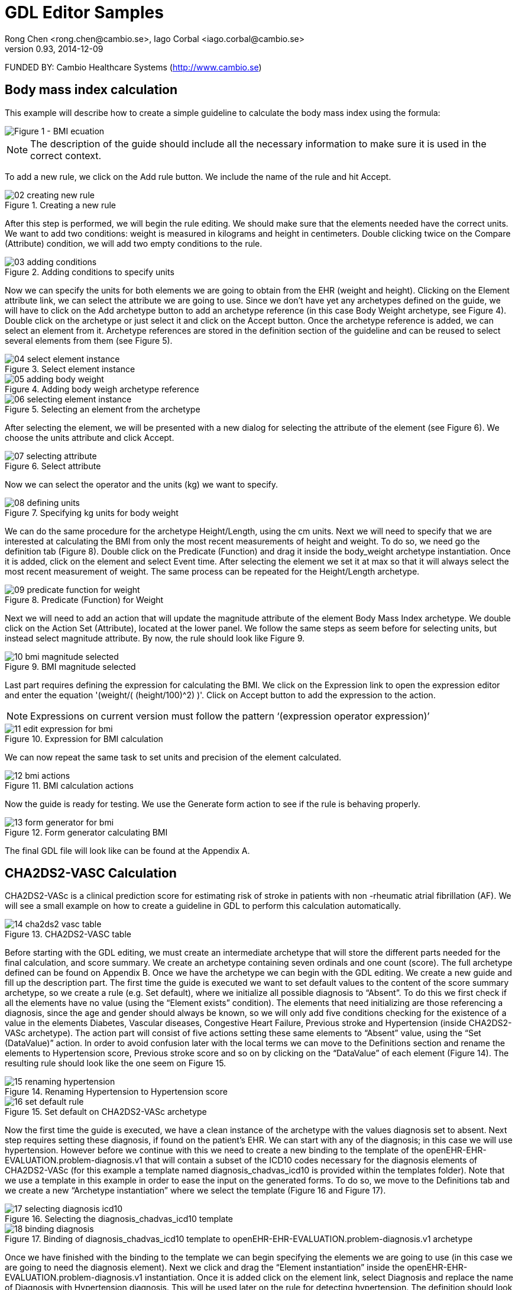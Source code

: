 = GDL Editor Samples
Rong Chen <rong.chen@cambio.se>, Iago Corbal <iago.corbal@cambio.se>
v0.93, 2014-12-09

FUNDED BY: Cambio Healthcare Systems (http://www.cambio.se)

== Body mass index calculation

This example will describe how to create a simple guideline to calculate the body mass index using the formula: 

image::img/samples/01_bmi-formula.jpg["Figure 1 - BMI ecuation", align="center"]

NOTE: The description of the guide should include all the necessary information to make sure it is used in the correct context.

To add a new rule, we click on the Add rule button. We include the name of the rule and hit Accept.

image::img/samples/02_creating_new_rule.jpg[title="Creating a new rule", align="center"]

After this step is performed, we will begin the rule editing. We should make sure that the elements needed have the correct units. We want to add two conditions: weight is measured in kilograms and height in centimeters. Double clicking twice on the Compare (Attribute) condition, we will add two empty conditions to the rule.

image::img/samples/03_adding_conditions.jpg[title="Adding conditions to specify units", align="center"]

Now we can specify the units for both elements we are going to obtain from the EHR (weight and height). Clicking on the Element attribute link, we can select the attribute we are going to use. Since we don’t have yet any archetypes defined on the guide, we will have to click on the Add archetype button to add an archetype reference (in this case Body Weight archetype, see Figure 4). Double click on the archetype or just select it and click on the Accept button. Once the archetype reference is added, we can select an element from it. Archetype references are stored in the definition section of the guideline and can be reused to select several elements from them (see Figure 5).

image::img/samples/04_select_element_instance.jpg[title="Select element instance", align="center"]

image::img/samples/05_adding_body_weight.jpg[title="Adding body weigh archetype reference", align="center"]

image::img/samples/06_selecting_element_instance.jpg[title="Selecting an element from the archetype", align="center"]

After selecting the element, we will be presented with a new dialog for selecting the attribute of the element (see Figure 6). We choose the units attribute and click Accept.

image::img/samples/07_selecting_attribute.jpg[title="Select attribute", align="center"]

Now we can select the operator and the units (kg) we want to specify.

image::img/samples/08_defining_units.jpg[title="Specifying kg units for body weight", align="center"]

We can do the same procedure for the archetype Height/Length, using the cm units.  Next we will need to specify that we are interested at calculating the BMI from only the most recent measurements of height and weight. To do so, we need go the definition tab (Figure 8). Double click on the Predicate (Function) and drag it inside the body_weight archetype instantiation. Once it is added, click on the element and select Event time. After selecting the element we set it at max so that it will always select the most recent measurement of weight. The same process can be repeated for the Height/Length archetype.

image::img/samples/09_predicate_function_for_weight.jpg[title="Predicate (Function) for Weight", align="center"]

Next we will need to add an action that will update the magnitude attribute of the element Body Mass Index archetype. We double click on the Action Set (Attribute), located at the lower panel. We follow the same steps as seem before for selecting units, but instead select magnitude attribute. By now, the rule should look like Figure 9.

image::img/samples/10_bmi_magnitude_selected.jpg[title="BMI magnitude selected", align="center"]

Last part requires defining the expression for calculating the BMI. We click on the Expression link to open the expression editor and enter the equation '(weight/( (height/100)^2) )'. Click on Accept button to add the expression to the action. 

NOTE: Expressions on current version must follow the pattern ‘(expression operator expression)’

image::img/samples/11_edit_expression_for_bmi.jpg[title="Expression for BMI calculation", align="center"]

We can now repeat the same task to set units and precision of the element calculated.

image::img/samples/12_bmi_actions.jpg[title="BMI calculation actions", align="center"]

Now the guide is ready for testing. We use the Generate form action to see if the rule is behaving properly.

image::img/samples/13_form_generator_for_bmi.jpg[title="Form generator calculating BMI", align="center"]

The final GDL file will look like can be found at the Appendix A.


== CHA2DS2-VASC Calculation

CHA2DS2-VASc is a clinical prediction score for estimating risk of stroke in patients with non -rheumatic atrial fibrillation (AF). We will see a small example on how to create a guideline in GDL to perform this calculation automatically.

image::img/samples/14_cha2ds2-vasc_table.jpg[title="CHA2DS2-VASC table", align="center"]

Before starting with the GDL editing, we must create an intermediate archetype that will store the different parts needed for the final calculation, and score summary. We create an archetype containing seven ordinals and one count (score). The full archetype defined can be found on Appendix B.
Once we have the archetype we can begin with the GDL editing. We create a new guide and fill up the description part. The first time the guide is executed we want to set default values to the content of the score summary archetype, so we create a rule (e.g. Set default), where we initialize all possible diagnosis to “Absent”. To do this we first check if all the elements have no value (using the “Element exists” condition). 
The elements that need initializing are those referencing a diagnosis, since the age and gender should always be known, so we will only add five conditions checking for the existence of a value in the elements Diabetes, Vascular diseases, Congestive Heart Failure, Previous stroke and Hypertension (inside CHA2DS2-VASc archetype). The action part will consist of five actions setting these same elements to “Absent” value, using the “Set (DataValue)” action.
In order to avoid confusion later with the local terms we can move to the Definitions section and rename the elements to Hypertension score, Previous stroke score and so on by clicking on the “DataValue” of each element (Figure 14). The resulting rule should look like the one seem on Figure 15.

image::img/samples/15_renaming_hypertension.jpg[title="Renaming Hypertension to Hypertension score", align="center"]

image::img/samples/16_set_default_rule.jpg[title="Set default on CHA2DS2-VASc archetype", align="center"]

Now the first time the guide is executed, we have a clean instance of the archetype with the values diagnosis set to absent. Next step requires setting these diagnosis, if found on the patient’s EHR. 
We can start with any of the diagnosis; in this case we will use hypertension. However before we continue with this we need to create a new binding to the template of the openEHR-EHR-EVALUATION.problem-diagnosis.v1 that will contain a subset of the ICD10 codes necessary for the diagnosis elements of CHA2DS2-VASc (for this example a template named diagnosis_chadvas_icd10 is provided within the templates folder). 
Note that we use a template in this example in order to ease the input on the generated forms.
To do so, we move to the Definitions tab and we create a new “Archetype instantiation” where we select the template (Figure 16 and Figure 17).

image::img/samples/17_selecting_diagnosis_icd10.jpg[title="Selecting the diagnosis_chadvas_icd10 template", align="center"]

image::img/samples/18_binding_diagnosis.jpg[title="Binding of diagnosis_chadvas_icd10 template to openEHR-EHR-EVALUATION.problem-diagnosis.v1 archetype", align="center"]

Once we have finished with the binding to the template we can begin specifying the elements we are going to use (in this case we are going to need the diagnosis element). Next we click and drag the “Element instantiation” inside the openEHR-EHR-EVALUATION.problem-diagnosis.v1 instantiation. Once it is added click on the element link, select Diagnosis and replace the name of Diagnosis with Hypertension diagnosis. This will be used later on the rule for detecting hypertension. The definition should look so far as in Figure 18.

image::img/samples/19_instantiating_diagnosis.jpg[title="Instantiating Diagnosis as Hypertension diagnosis", align="center"]

The next step is to specify that we are only interested on the instances containing hypertension problems.
To filter all other problems we will use “Predicate (Data Value)”. Click and drag the “Predicate (Data Value)” inside the openEHR-EHR-EVALUATION.problem-diagnosis.v1 instantiation. We click on the element and select Diagnosis again using an “is_a” condition. Next we click on the “DataValue” and a new window will open where we click “Select term”. This will open another window where we will click on the button “Add local term” in order to create a local code of Hypertension (Figure 19) which we will bind to an ICD10 external terminology on the next step.

image::img/samples/20_local_code_hypertension.jpg[title="Local code for Hypertension", align="center"]

So far the definition should look as in Figure 20. The same steps can be repeated for the other diagnosis parts.

image::img/samples/21_definition_of_hypertension.jpg[title="Definition of Hypertension diagnosis", align="center"]

The next step requires binding the diagnosis of Hypertension to an external ICD10 terminology code. To do so, we click on the “Add binding button” and we select ICD10.  In order to select the local code for Hypertension we click on the + button and then on select, where we are able to choose Hypertension. 

image::img/samples/22_selection_local_code_for_hypertension.jpg[title="Selecting the local code of Hypertension for terminology binding", align="center"]

Next we double click on the magnifying glass under Terminology codes and a new window will open where we can select the appropriate external terminologies (for this example we use the following codes: I10, I11, I12, I13, I15).

image::img/samples/23_selecting_external_ICD10_terminology_codes.jpg[title="Selecting the external ICD10 terminologies for Hypertension", align="center"]

The diagnosis now is properly binded and filtered for Hypertension. The same steps can be repeated for the other parts (Figure 23).

image::img/samples/24_terminology_binding.jpg[title="Terminology binding of the diagnosis elements for CHA2DS2-VASc", align="center"]

Now we are ready to create the rules for detecting these diagnoses on the patient’s EHR. We create a new rule called Set hypertension diagnosis; in here we will check if the patient has the diagnosis Hypertension, if so, we will set the value of the element Hypertension score in the CHA2DS2-VASc archetype instance to “Present”.

To find diagnosis we create a condition using the “Element exists” where we select the Hypertension diagnosis element and we set it to “exists”. Lastly we create an action using the “Set (DataValue)” where we select the element of Hypertension score and we set it to “Present”.

image::img/samples/25_hypertension_rule.jpg[title="Set Hypertension rule", align="center"]

Once we have finished creating the same rules for the other diagnosis parts of CHA2DS2-VASc we can start creating the remaining rules for the gender and the age.
Before we begin editing the rules we switch to the definitions tab where we create a new “Archetype instantiation” of the openEHR-EHR-OBSERVATION.basic_demographic.v1 archetype. Next we click on “Element instantiation” and we drag it inside the archetype. Finally, we click on the element link and we select Gender. We can repeat this step for Birthdate as well.
Since we are interested at the latest update of Gender and Birthdate, similar as before we create a condition using “Predicate (Function)” where we select the element Event time and we set it to max.

image::img/samples/26_predicate_function_for_gender_and_age.jpg[title="Predicate (Function) for Gender and Age", align="center"]

Now we are ready to start editing the rules for Gender and Age.
In order to set the gender of the patient we create a new rule called Set gender female. In here we will check if the patient’s gender is female and if so to set the value of the element gender in the CHA2DS2-VASc archetype to “Female”. To do so, we create a condition using “Compare (DataValue)” where we select as element Gender and as “DataValue” Female.
Next we create a new action using the “Set (DataValue)” where we select the element Gender from the CHA2DS2-VASc archetype and Female as “DataValue”. The resulting rule should look as in Figure 26.
We can repeat the same process for the male gender.

image::img/samples/27_gender_rule.jpg[title="Set Gender rule", align="center"]

The next step is to calculate the age of the patient.
To do this we create a new rule called Set age above or equals to 75. In there we create a new condition using the “Compare (Attribute)”. We click on the element attribute link and we select “Birthdate.value”.
Next we set the operator to “<=” and we click on the Expression link. This will open the Expression editor where we can enter the equation (Current Date/Time -75, a) which will calculate the age of the patient (Figure 27).
After setting the expression, we can create a new action using “Set (DataValue)”. We select the element Age from CHA2DS2-VASc and we set it to “Above or equals to 75”. By now the rule should look like Figure 28.
The same process can be repeated for the ages below 65 and between 65 and 74 (Figure 29 and Figure 30).

image::img/samples/28_expression_for_age_calculation.jpg[title="Expression for Age calculation", align="center"]

image::img/samples/29_condition_for_age_calculation.jpg[title="Set age above or equals to 75 rule", align="center"]

image::img/samples/30_condition_for_age_calculation.jpg[title="Set age between 65-74 rule", align="center"]

image::img/samples/31_condition_for_age_calculation.jpg[title="Set age below 65", align="center"]

The last part requires defining the expression for calculating the CHA2DS2-VASc score.

We create a new rule called Calculate total score. In there we create a new action using the “Set (Attribute)” and we click on the “Element attribute” link. This will open a new window where we click on “Add element” button. On the new window we select the CHA2DS2-VASc archetype. From there we select the “Total score.magnitude”.

image::img/samples/32_selecting_archetype.jpg[title="Selecting the openEHR-EHR-OBSERVATION.chadsvas_score.v1 archetype", align="center"]

image::img/samples/33_total_score_element.jpg[title="Total score element", align="center"]

Finally we open the expression editor where we add all the elements that are needed for CHA2DS2-VASc (Figure 33).

image::img/samples/34_expression_for_calculation_of_score.jpg[title="Expression for calculation of CHA2DS2-VASc score", align="center"]

Once we have finished setting up all the rules we can now set a precondition so the guideline runs only for patients affected by non-rheumatic atrial fibrillation.
To do so we move to the definition section and we repeat the same steps as with the Hypertension diagnosis (for the Atrial fibrillation binding we use the ICD10 code I48). The definition should look so far as in Figure 34.

image::img/samples/35_definition_of_af_diagnosis.jpg[title="Definition of Atrial fibrilation diagnosis", align="center"]

Finally we move to the Preconditions section and we create a new condition using “Element exists” which will assess the diagnosis of Atrial fibrillation.

image::img/samples/36_af_precondition.jpg[title="Atrial fibrilation precondition", align="center"]

The guide is now ready for testing. We can click on Generate form button and see if the rules behave properly.i

image::img/samples/37_execution_of_cha2ds2-vasc_score_calculation.jpg[title="Execution of CHA2DS2VASc score calculation", align="center"]


